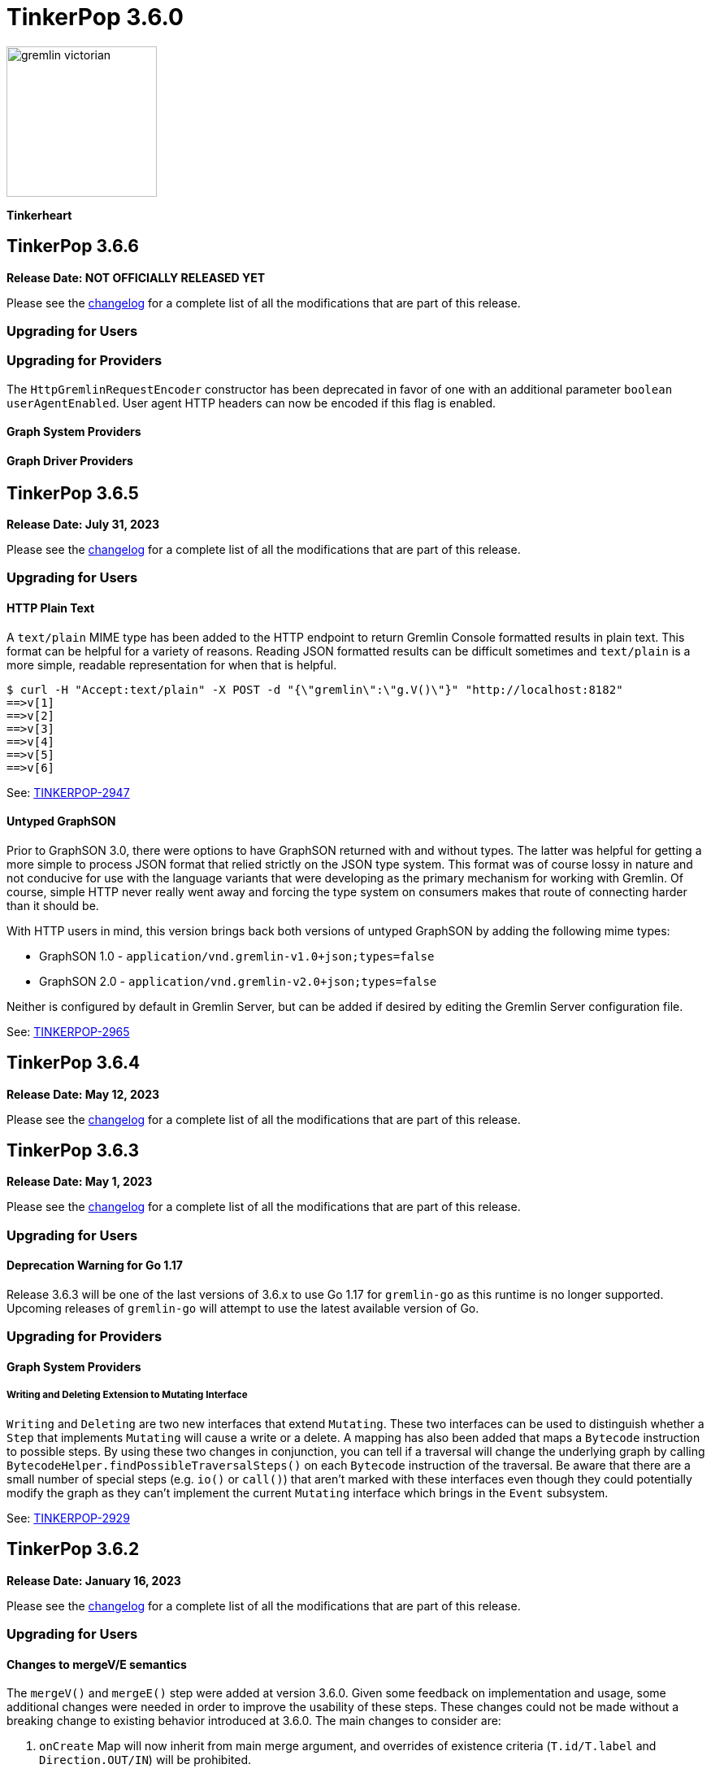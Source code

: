 ////
Licensed to the Apache Software Foundation (ASF) under one or more
contributor license agreements.  See the NOTICE file distributed with
this work for additional information regarding copyright ownership.
The ASF licenses this file to You under the Apache License, Version 2.0
(the "License"); you may not use this file except in compliance with
the License.  You may obtain a copy of the License at

  http://www.apache.org/licenses/LICENSE-2.0

Unless required by applicable law or agreed to in writing, software
distributed under the License is distributed on an "AS IS" BASIS,
WITHOUT WARRANTIES OR CONDITIONS OF ANY KIND, either express or implied.
See the License for the specific language governing permissions and
limitations under the License.
////

= TinkerPop 3.6.0

image::https://raw.githubusercontent.com/apache/tinkerpop/master/docs/static/images/gremlin-victorian.png[width=185]

*Tinkerheart*

== TinkerPop 3.6.6
*Release Date: NOT OFFICIALLY RELEASED YET*

Please see the link:https://github.com/apache/tinkerpop/blob/3.6.6/CHANGELOG.asciidoc#release-3-6.6[changelog] for a
complete list of all the modifications that are part of this release.

=== Upgrading for Users



=== Upgrading for Providers

The `HttpGremlinRequestEncoder` constructor has been deprecated in favor of one with an additional parameter `boolean userAgentEnabled`.
User agent HTTP headers can now be encoded if this flag is enabled.

==== Graph System Providers



==== Graph Driver Providers




== TinkerPop 3.6.5

*Release Date: July 31, 2023*

Please see the link:https://github.com/apache/tinkerpop/blob/3.6.5/CHANGELOG.asciidoc#release-3.6.5[changelog] for a complete list of all the modifications that are part of this release.

=== Upgrading for Users

==== HTTP Plain Text

A `text/plain` MIME type has been added to the HTTP endpoint to return Gremlin Console formatted results in plain text.
This format can be helpful for a variety of reasons. Reading JSON formatted results can be difficult sometimes and
`text/plain` is a more simple, readable representation for when that is helpful.

[source,text]
----
$ curl -H "Accept:text/plain" -X POST -d "{\"gremlin\":\"g.V()\"}" "http://localhost:8182"
==>v[1]
==>v[2]
==>v[3]
==>v[4]
==>v[5]
==>v[6]
----

See: link:https://issues.apache.org/jira/browse/TINKERPOP-2947[TINKERPOP-2947]

==== Untyped GraphSON

Prior to GraphSON 3.0, there were options to have GraphSON returned with and without types. The latter was helpful
for getting a more simple to process JSON format that relied strictly on the JSON type system. This format was of
course lossy in nature and not conducive for use with the language variants that were developing as the primary
mechanism for working with Gremlin. Of course, simple HTTP never really went away and forcing the type system on
consumers makes that route of connecting harder than it should be.

With HTTP users in mind, this version brings back both versions of untyped GraphSON by adding the following mime types:

* GraphSON 1.0 - `application/vnd.gremlin-v1.0+json;types=false`
* GraphSON 2.0 - `application/vnd.gremlin-v2.0+json;types=false`

Neither is configured by default in Gremlin Server, but can be added if desired by editing the Gremlin Server
configuration file.

See: link:https://issues.apache.org/jira/browse/TINKERPOP-2965[TINKERPOP-2965]

== TinkerPop 3.6.4

*Release Date: May 12, 2023*

Please see the link:https://github.com/apache/tinkerpop/blob/3.6.4/CHANGELOG.asciidoc#release-3-6-4[changelog] for a complete list of all the modifications that are part of this release.

== TinkerPop 3.6.3

*Release Date: May 1, 2023*

Please see the link:https://github.com/apache/tinkerpop/blob/3.6.3/CHANGELOG.asciidoc#release-3-6-3[changelog] for a complete list of all the modifications that are part of this release.

=== Upgrading for Users

==== Deprecation Warning for Go 1.17

Release 3.6.3 will be one of the last versions of 3.6.x to use Go 1.17 for `gremlin-go` as this runtime is no longer supported.
Upcoming releases of `gremlin-go` will attempt to use the latest available version of Go.

=== Upgrading for Providers

==== Graph System Providers

===== Writing and Deleting Extension to Mutating Interface

`Writing` and `Deleting` are two new interfaces that extend `Mutating`. These two interfaces can be used to distinguish
whether a `Step` that implements `Mutating` will cause a write or a delete. A mapping has also been added that maps a
`Bytecode` instruction to possible steps. By using these two changes in conjunction, you can tell if a traversal will
change the underlying graph by calling `BytecodeHelper.findPossibleTraversalSteps()` on each `Bytecode` instruction of
the traversal. Be aware that there are a small number of special steps (e.g. `io()` or `call()`) that aren't marked
with these interfaces even though they could potentially modify the graph as they can't implement the current
`Mutating` interface which brings in the `Event` subsystem.

See: link:https://issues.apache.org/jira/browse/TINKERPOP-2929[TINKERPOP-2929]

== TinkerPop 3.6.2

*Release Date: January 16, 2023*

Please see the link:https://github.com/apache/tinkerpop/blob/3.6.2/CHANGELOG.asciidoc#release-3-6-2[changelog] for a complete list of all the modifications that are part of this release.

=== Upgrading for Users

==== Changes to mergeV/E semantics

The `mergeV()` and `mergeE()` step were added at version 3.6.0. Given some feedback on implementation and usage, some
additional changes were needed in order to improve the usability of these steps. These changes could not be made
without a breaking change to existing behavior introduced at 3.6.0. The main changes to consider are:

1. `onCreate` Map will now inherit from main merge argument, and overrides of existence criteria (`T.id/T.label` and `Direction.OUT/IN`) will be prohibited.
2. `Direction.IN/OUT` can be specified by additional options (`Merge.inV/outV`), which can take Map arguments, or a traversal which results in a Map or Vertex.
3. `mergeE()` will no longer accept upstream Vertices as arguments for `Direction.IN/OUT` where not specified in the map arguments. Late binding of those arguments
will come from `Merge.inV/outV` instead.

See: link:https://issues.apache.org/jira/browse/TINKERPOP-2850[TINKERPOP-2850]

=== Upgrading for Providers

==== Graph System Providers

===== Callbacks for GraphManager

The `GraphManager` class now has several new methods that act as callbacks for various Gremlin Server operations
related to query processing. Overriding these methods in a `GraphManager` implementation can help make it easier for
providers to get notification of a query starting and whether it ends in success or failure. The feature may even
be useful to Gremlin Server users who simply wish to develop more advanced logging capabilities and other custom
features without having to extend more complicated classes within the Gremlin Server structure.

See: link:https://issues.apache.org/jira/browse/TINKERPOP-2806[TINKERPOP-2806]

===== Gherkin Tests Moved to Resources

The Gherkin feature tests have been moved from `gremlin-test/features` to actual resources on `gremlin-test`. In this
way, these files can be more easily referenced from the classpath. Providers can now configure their `CucumberOptions`
in this fashion (taken from TinkerGraph):

[source,java]
----
@CucumberOptions(
        tags = "not @RemoteOnly and not @GraphComputerOnly and not @AllowNullPropertyValues",
        glue = { "org.apache.tinkerpop.gremlin.features" },
        objectFactory = TinkerGraphFeatureTest.TinkerGraphGuiceFactory.class,
        features = { "classpath:/org/apache/tinkerpop/gremlin/test/features" },
        plugin = {"progress", "junit:target/cucumber.xml"})
----

See: link:https://issues.apache.org/jira/browse/TINKERPOP-2804[TINKERPOP-2804]

===== Changes to mergeV/E semantics

See above in changes for Users.

See: link:https://issues.apache.org/jira/browse/TINKERPOP-2850[TINKERPOP-2850]

== TinkerPop 3.6.1

*Release Date: July 18, 2022*

Please see the link:https://github.com/apache/tinkerpop/blob/3.6.1/CHANGELOG.asciidoc#release-3-6-1[changelog] for a complete list of all the modifications that are part of this release.

=== Upgrading for Users

==== GraphBinary Default Serialization

Python and .NET have support for GraphBinary at least since 3.5.0, but kept GraphSON 3 by default. It now seems safe
to make GraphBinary the default in 3.6.x. With this change, all language variants now have GraphBinary as their default
serialization format.

To continue using the GraphSON, explicitly specify it as the serializer to use in the configuration.

See: link:https://issues.apache.org/jira/browse/TINKERPOP-2723[TINKERPOP-2723]

== TinkerPop 3.6.0

*Release Date: April 4, 2022*

Please see the link:https://github.com/apache/tinkerpop/blob/3.6.0/CHANGELOG.asciidoc#release-3-6-0[changelog] for a complete list of all the modifications that are part of this release.

=== Upgrading for Users

==== element() Step

The new `element()` step provides a way to traverse from a `Property` to the `Element` that owns it:

[source,text]
----
gremlin> g = traversal().withEmbedded(TinkerFactory.createTheCrew())
==>graphtraversalsource[tinkergraph[vertices:6 edges:14], standard]

// VertexProperty -> Vertex
gremlin> g.V(1).properties().element().limit(1)
==>v[1]

// (Edge)Property -> Edge
gremlin> g.E(13).properties().element().limit(1)
==>e[13][1-develops->10]

// (Meta)Property -> VertexProperty
gremlin> g.V(1).properties().properties().element().limit(1)
==>vp[location->san diego]
----

See: link:https://issues.apache.org/jira/browse/TINKERPOP-2713[TINKERPOP-2713],
link:https://tinkerpop.apache.org/docs/3.6.0/reference/#element-step[Reference Documentation],
link:https://tinkerpop.apache.org/docs/3.6.0/dev/provider/#_element[Provider Documentation]

==== mergeV() and mergeE()

One of the most commonly used patterns in Gremlin is the use of `fold().coalesce(unfold(), ...)` to perform upsert-like
functionality. While this pattern is quite flexible, it can also be confusing to new users and for certain use cases
challenging to get the pattern correctly implemented. For providers, the pattern is difficult to properly optimize
because it can branch into complexity quite quickly making it hard to identify a section of Gremlin for an upsert and
therefore is not executed as efficiently as it might have been otherwise.

The new `mergeV()` and `mergeE()` steps greatly simplify this pattern and as the pattern is condensed into a single
step it should be straightforward for providers to optimize as part of their implementations. The following example
demonstrates just how much easier implementing a basic upsert of a vertex has gotten:

[source,text]
----
// prior to 3.6.0, use fold().coalesce(unfold(), ...)
gremlin> g.V().
......1>   has('person', 'name', 'vadas').has('age',27).
......2>   fold().
......3>   coalesce(unfold(),
......4>            addV('person').property('name', 'vadas').property('age', 27)).
......5>   elementMap()
==>[id:2,label:person,name:vadas,age:27]

// 3.6.0
gremlin> g.mergeV([(T.label): 'person', name:'vadas', age: 27]).
......1>   elementMap()
==>[id:2,label:person,name:vadas,age:27]
----

In a more complex example below, if the vertex is found, then it is updated with an "age" of "30" otherwise it is
created with an "age" of 27:

[source,text]
----
// prior to 3.6.0, use fold().coalesce(unfold(), ...)
gremlin> g.V().has('person','name','vadas').has('age', 27).
......1>   fold().
......2>   coalesce(unfold().property('age',30),
......3>            addV('person').property('name','vadas').property('age',27)).
......4>   elementMap()
==>[id:2,label:person,name:vadas,age:30]

// 3.6.0
gremlin> g.mergeV([(T.label): 'person', name:'vadas', age: 27]).
......1>     option(onMatch, [age: 30]).
......2>   elementMap()
==>[id:2,label:person,name:vadas,age:30]
----

The pattern was even more complicated for upserting edges, but the following example demonstrates how much easier
`mergeE()` is to follow:

[source,text]
----
// prior to 3.6.0, use a form of coalesce()
gremlin> g.V().has('person','name','vadas').as('v').
......1>            V().has('software','name','ripple').
......2>            coalesce(__.inE('created').where(outV().as('v')),
......3>                     addE('created').from('v').property('weight',0.5)).
......4>   elementMap()
==>[id:0,label:created,IN:[id:5,label:software],OUT:[id:2,label:person],weight:0.5]

// 3.6.0
gremlin> ripple = g.V().has('software','name','ripple').next()
==>v[5]
gremlin> g.V().has('person','name','vadas').
......1>    mergeE([(T.label):'created',(to):ripple, weight: 0.5]).
......2>    elementMap()
==>[id:0,label:created,IN:[id:5,label:software],OUT:[id:2,label:person],weight:0.5]
----

For those currently using the `fold().coalesce(unfold(), ...)` pattern, there is no need to be concerned with
incompatibility as a result of these new steps. That pattern is still perfectly usable and valid Gremlin, but whenever
possible it would be best to migrate away from it as graph providers ramp up on 3.6.0 support and introduce important
write optimizations that will make a big difference in performance.

See: link:https://issues.apache.org/jira/browse/TINKERPOP-2681[TINKERPOP-2681],
link:https://tinkerpop.apache.org/docs/3.6.0/reference/#mergeedge-step[mergeE()-step],
link:https://tinkerpop.apache.org/docs/3.6.0/reference/#mergevertex-step[mergeV()-step]

==== Direction Aliases

Aliases have been added to `Direction` to allow for `OUT` to be referred to as `from` and `IN` can be referred to as
`to`, which is a bit more friendly and matches more closely with existing Gremlin syntax.

==== Moved Pick

`Pick` was formerly a nested class of `TraversalOptionParent`, but has now been promoted to being a class on its own
in `org.apache.tinkerpop.gremlin.process.traversal.Pick`.

==== Consistent by() Behavior

The `by()` modulator is critical to the usage of Gremlin. When used in conjunction with a step that supports it, the
arguments to the `by()` modulator shift the behavior of the internals of the step.  The behavior that `by()` introduces
has not always been consistent with some overloads establishing `null` traversers, others throwing exceptions that are
hard to digest, some filtering, etc.

In 3.6.0, the rules for the `by()` modulator are made straightforward. If the `by()` produces a result then it is
said to be "productive" and its value is propagated to the step for use. If the `by()` does not produce a result then
the traverser to which it was to be applied is filtered.

The following sections demonstrate the behavior in 3.5.x alongside the new 3.6.0 behavior:

*aggregate()*

[source,text]
----
gremlin> g.V().aggregate('a').by('age').cap('a') // 3.5.x
==>[29,27,null,null,32,35]
gremlin> g.V().aggregate('a').by('age').cap('a') // 3.6.0
==>[29,27,32,35]
gremlin> g.V().aggregate('a').by(__.values('age')).cap('a') // 3.6.0
==>[29,27,32,35]
gremlin> g.V().aggregate('a').by(out()).cap('a') // 3.5.x
The provided traverser does not map to a value: v[2]->[VertexStep(OUT,vertex)]
Type ':help' or ':h' for help.
Display stack trace? [yN]n
gremlin> g.V().aggregate('a').by(out()).cap('a') // 3.6.0
==>[v[3],v[3],v[5]]
gremlin> g.V().aggregate('a').by('age') // same for 3.5.x and future
==>v[1]
==>v[2]
==>v[3]
==>v[4]
==>v[5]
==>v[6]
----

*cyclicPath()*

[source,text]
----
gremlin> g.V().has('person','name','marko').both().both().cyclicPath().by('age') // 3.5.x
==>v[1]
java.lang.NullPointerException
Type ':help' or ':h' for help.
Display stack trace? [yN]n
gremlin> g.V().has('person','name','marko').both().both().cyclicPath().by('age') // 3.6.0
==>v[1]
==>v[1]
----

*dedup()*

[source,text]
----
gremlin> g.V().both().dedup().by('age').elementMap() // 3.5.x
==>[id:3,label:software,name:lop,lang:java]
==>[id:2,label:person,name:vadas,age:27]
==>[id:4,label:person,name:josh,age:32]
==>[id:1,label:person,name:marko,age:29]
==>[id:6,label:person,name:peter,age:35]
gremlin> g.V().both().dedup().by('age').elementMap() // 3.6.0
==>[id:2,label:person,name:vadas,age:27]
==>[id:4,label:person,name:josh,age:32]
==>[id:1,label:person,name:marko,age:29]
==>[id:6,label:person,name:peter,age:35]
----

When using `dedup()` over labels all labels must produce or the path will be filtered:

[source,text]
----
gremlin> g.V().as('a').both().as('b').both().as('c').dedup('a','b').by('age').select('a','b','c').by('name')  // 3.5.x
The provided start does not map to a value: v[3]->value(age)
Type ':help' or ':h' for help.
Display stack trace? [yN]n
gremlin> g.V().as('a').both().as('b').both().as('c').dedup('a','b').by('age').select('a','b','c').by('name') // 3.6.0
==>[a:marko,b:vadas,c:marko]
==>[a:marko,b:josh,c:ripple]
==>[a:vadas,b:marko,c:lop]
==>[a:josh,b:marko,c:lop]
----

*group()*

There are two `by()` modulators that can be assigned to `group()``. The first modulator is meant to identify the key to
group on and will filter values without that key out of the resulting `Map`.

[source,text]
----
gremlin> g.V().group().by('age').by('name') // 3.5.x
==>[null:[lop,ripple],32:[josh],35:[peter],27:[vadas],29:[marko]]
gremlin> g.V().group().by('age').by('name') // 3.6.0
==>[32:[josh],35:[peter],27:[vadas],29:[marko]]
----

The second `by()`` is applied to the result as a reducing operation and will filter away entries in the `List` value of
each key.

[source,text]
----
gremlin> g.V().group().by('name').by('age') // 3.5.x
==>[ripple:[null],peter:[35],vadas:[27],josh:[32],lop:[null],marko:[29]]
gremlin> g.V().group().by('name').by('age') // 3.6.0
==>[ripple:[],peter:[35],vadas:[27],josh:[32],lop:[],marko:[29]]
----

*groupCount()*

[source,text]
----
gremlin> g.V().groupCount().by('age') // 3.5.x
==>[null:2,32:1,35:1,27:1,29:1]
gremlin> g.V().groupCount().by('age') // 3.6.0
==>[32:1,35:1,27:1,29:1]
----

*math()*

The `math()` step requires that the result of the `by()` be a `Number`, so a result of `null` will still result in a
runtime exception. Filtering will eliminate such errors, though a runtime error may still be present should the
modulator produce a non-numeric value.

[source,text]
----
gremlin> g.V().math('_+1').by('age') // 3.5.x
==>30.0
==>28.0
The variable _ for math() step must resolve to a Number - it is instead of type null with value null
Type ':help' or ':h' for help.
Display stack trace? [yN]n
gremlin> g.V().math('_+1').by('age') // 3.6.0
==>30.0
==>28.0
==>33.0
==>36.0
----

*order()*

[source,text]
----
gremlin> g.V().both().order().by('age').elementMap() // 3.5.x
==>[id:3,label:software,name:lop,lang:java]
==>[id:3,label:software,name:lop,lang:java]
==>[id:3,label:software,name:lop,lang:java]
==>[id:5,label:software,name:ripple,lang:java]
==>[id:2,label:person,name:vadas,age:27]
==>[id:1,label:person,name:marko,age:29]
==>[id:1,label:person,name:marko,age:29]
==>[id:1,label:person,name:marko,age:29]
==>[id:4,label:person,name:josh,age:32]
==>[id:4,label:person,name:josh,age:32]
==>[id:4,label:person,name:josh,age:32]
==>[id:6,label:person,name:peter,age:35]
gremlin> g.V().both().order().by('age').elementMap() // 3.6.0
==>[id:2,label:person,name:vadas,age:27]
==>[id:1,label:person,name:marko,age:29]
==>[id:1,label:person,name:marko,age:29]
==>[id:1,label:person,name:marko,age:29]
==>[id:4,label:person,name:josh,age:32]
==>[id:4,label:person,name:josh,age:32]
==>[id:4,label:person,name:josh,age:32]
==>[id:6,label:person,name:peter,age:35]
----

*path()*

All `by()` modulators must be productive for the filter to be satisfied.

[source,text]
----
gremlin> g.V().both().path().by('age') // 3.5.x
==>[29,null]
==>[29,27]
==>[29,32]
==>[27,29]
==>[null,29]
==>[null,32]
==>[null,35]
==>[32,null]
==>[32,null]
==>[32,29]
==>[null,32]
==>[35,null]
gremlin> g.V().both().path().by('age') // 3.6.0
==>[29,27]
==>[29,32]
==>[27,29]
==>[32,29]
----

*project()*

The `project()` step will produce an incomplete `Map` by filtering away keys of unproductive `by()` modulators.

[source,text]
----
gremlin> g.V().project('n','a').by('name').by('age') // 3.5.x
==>[n:marko,a:29]
==>[n:vadas,a:27]
==>[n:lop,a:null]
==>[n:josh,a:32]
==>[n:ripple,a:null]
==>[n:peter,a:35]
gremlin> g.V().project('n','a').by('name').by('age') // 3.6.0
==>[n:marko,a:29]
==>[n:vadas,a:27]
==>[n:lop]
==>[n:josh,a:32]
==>[n:ripple]
==>[n:peter,a:35]
----

*propertyMap()*

[source,text]
----
gremlin> g.V().propertyMap().by(is('x')) // 3.5.x
The provided start does not map to a value: [vp[name→marko]]→[IsStep(eq(x))]
Type ':help' or ':h' for help.
Display stack trace? [yN]n
gremlin> g.V().propertyMap().by(is('x')) // 3.6.0
==>[name:[],age:[]]
==>[name:[],age:[]]
==>[name:[],lang:[]]
==>[name:[],age:[]]
==>[name:[],lang:[]]
==>[name:[],age:[]]
----

*sack()*

[source,text]
----
gremlin> g.V().sack(assign).by('age').sack() // 3.5.x
==>29
==>27
==>null
==>32
==>null
==>35
gremlin> g.V().sack(assign).by('age').sack() // 3.6.0
==>29
==>27
==>32
==>35
----

*sample()*

[source,text]
----
gremlin> g.V().both().sample(2).by('age') // 3.5.x
java.lang.NullPointerException
Type ':help' or ':h' for help.
Display stack trace? [yN]n
gremlin> g.V().both().sample(2).by('age') // 3.6.0
==>v[1]
==>v[4]
----

*select()*

All `by()` modulators must be productive for the filter to be satisfied.

[source,text]
----
gremlin> g.V().has('person','name','marko').as('a').both().as('b').select('a','b').by('age') // 3.5.x
==>[a:29,b:null]
==>[a:29,b:27]
==>[a:29,b:32]
gremlin> g.V().has('person','name','marko').as('a').both().as('b').select('a','b').by('age') // 3.6.0
==>[a:29,b:27]
==>[a:29,b:32]
----

*simplePath()*

[source,text]
----
gremlin> g.V().has('person','name','marko').both().both().simplePath().by('age') // 3.5.x
java.lang.NullPointerException
Type ':help' or ':h' for help.
Display stack trace? [yN]n
gremlin> g.V().has('person','name','marko').both().both().simplePath().by('age') // 3.6.0
gremlin>
----

*tree()*

All `by()` modulators must be productive for the filter to be satisfied.

[source,text]
----
gremlin> g.V().out().tree().by('age') // 3.5.x
==>[32:[null:[]],35:[null:[]],29:[null:[],32:[],27:[]]]
gremlin> g.V().out().tree().by('age') // 3.6.0
==>[32:[],35:[],29:[32:[],27:[]]]
----

*valueMap()*

[source,text]
----
gremlin> g.V().valueMap().by(is('x')) // 3.5.x
The provided start does not map to a value: [marko]→[IsStep(eq(x))]
Type ':help' or ':h' for help.
Display stack trace? [yN]n
gremlin> g.V().valueMap().by(is('x')) // 3.6.0
==>[name:[],age:[]]
==>[name:[],age:[]]
==>[name:[],lang:[]]
==>[name:[],age:[]]
==>[name:[],lang:[]]
==>[name:[],age:[]]
----

*where()*

[source,text]
----
gremlin> g.V().as('a').both().both().as('b').where('a',eq('b')).by('age') // 3.5.x
==>v[1]
==>v[1]
==>v[1]
==>v[2]
==>v[3]
==>v[5]
==>v[3]
==>v[3]
==>v[4]
==>v[4]
==>v[4]
==>v[5]
==>v[3]
==>v[6]
gremlin> g.V().as('a').both().both().as('b').where('a',eq('b')).by('age') // 3.6.0
==>v[1]
==>v[1]
==>v[1]
==>v[2]
==>v[4]
==>v[4]
==>v[4]
==>v[6]
----

For the most part, this change largely removes runtime exceptions and since most uses cases are not likely to rely
on those for query execution, existing code should not be broken by this upgrade. However, users who relied on 3.5.x
behavior where `by()` might propagate a `null` would however see a behavioral change. To temporarily restore the old
behavior, simply include `g.withStrategies(ProductiveByStrategy)` in the traversal configuration, which will force the
`null` to be produced. Ultimately, it would be best not to rely on this strategy in the long term however and convert
Gremlin that requires it to behave properly without it.

For example, if in 3.5.x there was a traversal like `g.V().group().by('age')` and "age" is known to not always be a
valid key, the appropriate change would be to propagate `null` explicitly as with:
`g.V().group().by(coalesce(values('age'), constant(null)))`.

See: link:https://issues.apache.org/jira/browse/TINKERPOP-2635[TINKERPOP-2635]

==== TextP Regex

A number of graph databases have included support for regular expressions text predicates and now TinkerPop includes
a `regex()` option to `TextP`:

[source,text]
----
gremlin> g.V().has('person', 'name', regex('peter')).values('name')
==>peter
gremlin> g.V().has('person', 'name', regex('r')).values('name')
==>marko
==>peter
gremlin> g.V().has('person', 'name', regex('r$')).values('name')
==>peter
gremlin> g.V().has('person', 'name', regex('a[rd]')).values('name')
==>marko
==>vadas
----

See: link:https://issues.apache.org/jira/browse/TINKERPOP-2652[TINKERPOP-2652]

==== gremlin-annotations

There is a new module called `gremlin-annotations` and it holds the annotations used to construct
link:https://tinkerpop.apache.org/docs/x.y.z/reference/#gremlin-java-dsl[Java-based Gremlin DSLs]. These annotations
were formerly in `gremlin-core` and therefore it will be necessary to modify dependencies accordingly when upgrading
to 3.6.0. Package and class names have remained the same and general usage is unchanged.

[source,xml]
----
<dependency>
    <groupId>org.apache.tinkerpop</groupId>
    <artifactId>gremlin-annotations</artifactId>
    <version>3.6.0</version>
</dependency>
----

It is worth noting that `gremlin-groovy` utilized the DSL annotations to construct the
link:https://tinkerpop.apache.org/docs/3.6.0/reference/#credentials-dsl[Credentials DSL] so the `gremlin-annotations`
package is now explicitly associated to `gremlin-groovy` but as an `<optional>` dependency.

See: link:https://issues.apache.org/jira/browse/TINKERPOP-2411[TINKERPOP-2411]

==== fail() Step

The new `fail()` step provides a way to immediately terminate a traversal with a runtime exception. In the Gremlin
Console, the exception will be rendered as follows which helps provide some context to the failure:

[source,text]
----
gremlin> g.V().fail("nope!")
fail() Step Triggered
=====================
Message > nope!
Traverser> v[1]
  Bulk   > 1
Traversal> V().fail()
Metadata > {}
=====================
----

See: link:https://issues.apache.org/jira/browse/TINKERPOP-2635[TINKERPOP-2635],
link:https://tinkerpop.apache.org/docs/3.6.0/reference/#fail-step[Reference Documentation]

==== Null for T

In 3.5.x, calling `property()` with a key that is of type `T` and a value that is `null` or calling `addV()` with a
`null` label is processed as a valid traversal and default values are used. That approach allows opportunities for
unexpected problems should a variable being passed as a parameter end up accidentally shifting to `null` without the
caller's knowledge. Starting in 3.6.0, such traversals will generate an exception during construction of the traversal.

It is still possible to call `addV()` with no arguments to assume a default `label` and `id` generation remains
implementation specific with some graphs accepting `id` and others ignoring it to generate their own. Both value of
`T` remain immutable.

See: link:https://issues.apache.org/jira/browse/TINKERPOP-2611[TINKERPOP-2611]

==== Logging Changes

In Gremlin Server and Gremlin Console distributions, the default logging implementation of log4j 1.2.x has been
replaced by logback 1.2.x given link:https://web.nvd.nist.gov/view/vuln/detail?vulnId=CVE-2019-17571[CVE-2019-17571].
While it was easy to replace log4j for users of the zip distributions, it was a little harder for users to change
our packaged Docker containers which should work more cleanly out of the box.

See: link:https://issues.apache.org/jira/browse/TINKERPOP-2534[TINKERPOP-2534]

==== Short and Byte

Numeric operations around `short` and `byte` have not behaved quite like `int` and `long`. Here is an example of a
`sum` operation with `sack()`:

[source,text]
----
gremlin> g.withSack((short) 2).inject((short) 1, (int) 2).sack(sum).sack()
==>3
==>4
gremlin> g.withSack((short) 2).inject((short) 1, (int) 2).sack(sum).sack().collect{it.class}
==>class java.lang.Integer
==>class java.lang.Integer
gremlin> g.withSack((short) 2).inject((short) 1, (long) 2).sack(sum).sack().collect{it.class}
==>class java.lang.Integer
==>class java.lang.Long
gremlin> g.withSack((short) 2).inject((short) 1,(byte) 2).sack(sum).sack().collect{it.class}
==>class java.lang.Integer
==>class java.lang.Integer
----

Note that the type returned for the the `sum` should be the largest type encountered in the operation, thus if a
`long + int` would return `long` or a `byte + int` would return `int`. The last example above shows inconsistency in
this rule when dealing with types `short` and `byte` which simply promote them to `int`.

For 3.6.0, that inconsistency is resolved and may be a breaking change should code be relying on the integer promotion.

[source,text]
----
gremlin> g.withSack((short) 2).inject((short) 1,(byte) 2).sack(sum).sack().collect{it.class}
==>class java.lang.Short
==>class java.lang.Short
gremlin> g.withSack((byte) 2).inject((byte) 1,(byte) 2).sack(sum).sack().collect{it.class}
==>class java.lang.Byte
==>class java.lang.Byte
----

See: link:https://issues.apache.org/jira/browse/TINKERPOP-2610[TINKERPOP-2610]

==== Groovy in gremlin-driver

The `gremlin-driver` module no longer depends on `groovy` or `groovy-json`. It became an `<optional>` dependency in
3.5.0 and general deprecation of the serializers for the `JsonBuilder` class from Groovy (which was the only reason the
dependency existed in the first place) occurred in 3.5.2. As they were made `<optional>` it is likely that users who
required those packages have already adjusted their dependencies to explicitly include them. As for those who still
make use of `JsonBuilder` serialization for some reason, the only recourse is to find the code in TinkerPop and
maintain it independently. The following classes were removed as of this change (links go to their 3.5.1 versions):

* link:https://github.com/apache/tinkerpop/blob/3.5.1/gremlin-driver/src/main/java/org/apache/tinkerpop/gremlin/driver/ser/JsonBuilderGryoSerializer.java[JsonBuilderGryoSerializer]
* link:https://github.com/apache/tinkerpop/blob/3.5.1/gremlin-driver/src/main/java/org/apache/tinkerpop/gremlin/driver/ser/AbstractGraphSONMessageSerializerV1d0.java#L170-L184[AbstractGraphSONMessageSerializerV1d0$JsonBuilderJacksonSerializer]
* link:https://github.com/apache/tinkerpop/blob/3.5.1/gremlin-driver/src/main/java/org/apache/tinkerpop/gremlin/driver/ser/AbstractGraphSONMessageSerializerV2d0.java#L168-L182[AbstractGraphSONMessageSerializerV2d0$JsonBuilderJacksonSerializer]

See: link:https://issues.apache.org/jira/browse/TINKERPOP-2593[TINKERPOP-2593]

==== Removed Gryo MessageSerializers

Gryo `MessageSerializer` implementations were deprecated at 3.4.3 (GryoLite at 3.2.6) in favor of GraphBinary. As
GraphBinary has been the default implementation for some time now and given that Gryo is a JVM-only format which
reduces its usability within Gremlin Language Variants, it seemed like the right time to remove the Gryo
`MessageSerializer` implementations from the code base. Gryo may still be used for file based applications.

See: link:https://issues.apache.org/jira/browse/TINKERPOP-2639[TINKERPOP-2639]

==== GroovyTranslator of gremlin-groovy

`GroovyTranslator` has been removed from the `gremlin-groovy` module. Please update any code using that class to
instead use `org.apache.tinkerpop.gremlin.process.traversal.translator.GroovyTranslator` which is found in
`gremlin-core`.

See: link:https://issues.apache.org/jira/browse/TINKERPOP-2657[TINKERPOP-2657]

==== gremlin-python Step Naming

When gremlin-python was first built, it followed the Gremlin step names perfectly and didn't account well for Python
keywords that those steps conflicted with. As this conflict led to problems in usage, steps that matched keywords were
renamed to have an underscore suffix (e.g. `sum()` to `sum_()`) and the old step names were deprecated.

In 3.6.0, those original conflicting steps names have simply been removed. Please change any of the following steps
that may still be in use to instead prefer the underscore suffixed versions:

* `filter`
* `id`
* `max`
* `min`
* `range`
* `sum`

The full list of steps with the suffix naming can be found in the
link:https://tinkerpop.apache.org/docs/3.6.0/reference/#gremlin-python-differences[Reference Documentation].

In addition to removing the conflicting names, camel cased naming has been deprecated for all Gremlin steps and
replaced with more Pythonic snake cased names. As this change was merely deprecation, this change is non-breaking at
this time, but the camel cased steps will be removed in some future major version.

See: link:https://issues.apache.org/jira/browse/TINKERPOP-2650[TINKERPOP-2650]

==== `property()` with Map

The `property()` step has been extended to take a `Map` of property key/value pairs as an argument with two new signatures:

```text
property(Map)
property(Cardinality, Map)
```

When called, each individual key/value pair in the `Map` is saved as a property to the element. When the `Cardinality`
is specified, that cardinality will be applied to all elements in the map as they are saved to the element.

If users need different cardinalities per property, then please use the existing pattern of stringing multiple
`property()`` calls together.

See: link:https://issues.apache.org/jira/browse/TINKERPOP-2665[TINKERPOP-2665]

=== Upgrading for Providers

==== Graph System Providers

===== Gherkin Tests

TinkerPop originally introduced Gherkin-based feature tests when GLVs were first introduced to help provide a language
agnostic test capability. The Gherkin tests were a near one-to-one copy of the tests of the Gremlin Process Test Suite
which focus on Gremlin semantics. Unfortunately, having both JVM tests and Gherkin tests meant maintaining two sets
of tests which were testing identical things.

To simplify the ongoing maintenance of the test suite and to make it even easier to contribute to the enforcement of
Gremlin semantics, TinkerPop now provides infrastructure in the `gremlin-test` module to run the Gherkin-based tests.
For 3.6.0, the old test suite remains intact and is not deprecated, but providers are encouraged to implement the
Gherkin tests as they will include newer tests that may not be in the old test suite and it would be good to gather
feedback on the new test suite's usage so that when deprecation and removal of the old suite comes to pass the
transition will not carry as much friction.

Note that the 3.6.0 release includes a convenience zip distribution for `gremlin-test` that packages both the data
files and Gherkin features files for a release. This new file can be found on the
link:https://tinkerpop.apache.org/downloads.html[Downloads page] on the website.

See: link:https://issues.apache.org/jira/browse/TINKERPOP-2601[TINKERPOP-2601],
link:https://tinkerpop.apache.org/docs/3.6.0/dev/provider/#gherkin-tests-suite[Provider Documentation]

===== Filters with Mixed Id Types

The requirement that "ids" passed to `Graph.vertices` and `Graph.edges` all be of a single type has been removed. This
requirement was a bit to prescriptive when there really wasn't a need to enforce such a validation. It even conflicted
with TinkerGraph operations where mixed `T.id` types is a feature. Graph providers may continue to support this
requirement if they wish, but it is no longer enforced by TinkerPop and the `Graph.idArgsMustBeEitherIdOrElement` has
been removed so providers will need to construct their own exception.

See: link:https://issues.apache.org/jira/browse/TINKERPOP-2507[TINKERPOP-2507]

===== Comparability/Orderability Semantics

Prior to 3.6, comparability was not well defined and produced exceptions in a variety of cases. The 3.6 release
rationalizes the comparability semantics, defined in the Graph Provider Documentation. One feature of these semantics
is the introduction of a Ternary Boolean Logics, where `ERROR` cases are well defined, and errors are no longer
propagated back to the client as an exception. The `ERROR` value is eventually reduced to `false`, which results in
the solution being quietly filtered and allows the traversal to proceed normally. For example:

[source,text]
----
gremlin> g.inject(1, "foo").is(P.gt(0)).count() // 3.5.x
Cannot compare 'foo' (String) and '0' (Integer) as both need to be an instance of Number or Comparable (and of the same type)
Type ':help' or ':h' for help.

gremlin> g.inject(1, "foo").is(P.gt(0)).count() // 3.6.0
==>1
----

Prior to 3.6, orderability (OrderGlobalStep) only applied to a single typespace and only to certain types. Attempts to
order across types resulted in an exception. The 3.6 release introduces total orderability semantics, defined in the
Graph Provider Documentation. Order now works on all types in the Gremlin language, including collections, structure
elements (Vertex, Edge, VertexProperty, Property), paths, and all the allowed property value types. Additionally,
ordering is possible across types, with the type priority defined in the orderability semantics section of the Provider
Documentation.

[source,text]
----
gremlin> g = traversal().withEmbedded(TinkerFactory.createModern())
==>graphtraversalsource[tinkergraph[vertices:6 edges:6], standard]

// Order across types
gremlin> g.V().values().order()     // 3.5.x
java.lang.String cannot be cast to java.lang.Integer
Type ':help' or ':h' for help.
gremlin> g.V().values().order()     // 3.6.0
==>27
==>29
==>32
==>35
==>java
==>java
==>josh
==>lop
==>marko
==>peter
==>ripple
==>vadas

// Order by Vertex
gremlin> g.V().order()      // 3.5.x
org.apache.tinkerpop.gremlin.tinkergraph.structure.TinkerVertex cannot be cast to java.lang.Comparable
Type ':help' or ':h' for help.
Display stack trace? [yN]
gremlin> g.V().order()      // 3.6.0
==>v[1]
==>v[2]
==>v[3]
==>v[4]
==>v[5]
==>v[6]

// Order by Map / Map.Entry
gremlin> g.V().valueMap().order()   // 3,5,x
java.util.LinkedHashMap cannot be cast to java.lang.Comparable
Type ':help' or ':h' for help.
Display stack trace? [yN]
gremlin> g.V().valueMap().order()   // 3.6.0
==>[name:[josh],age:[32]]
==>[name:[lop],lang:[java]]
==>[name:[marko],age:[29]]
==>[name:[peter],age:[35]]
==>[name:[ripple],lang:[java]]
==>[name:[vadas],age:[27]]
----

Feature tags have been introduced for feature tests that stress these new semantics (see Committer Documentation).
A new GraphFeature has been added "OrderabilitySemantics" to signify compliance with the new comparability/orderability
semantics.

See: link:https://tinkerpop.apache.org/docs/3.6.0/dev/provider/#gremlin-semantics-concepts[Gremlin Semantics]

===== Service Call API

3.6 introduces a `call()` API that allows providers to provide custom service calls with their implementation. Providers
using the reference implementation for `Traversal` execution will implement the `ServiceFactory` and `Service`
interfaces for each named service they provide. Providers using their own query engines for traveral execution will need
to provide a call operation that can list the available services (directory service) and execute named services.

See: link:https://issues.apache.org/jira/browse/TINKERPOP-2680[TINKERPOP-2680]
link:https://tinkerpop.apache.org/docs/3.6.0/reference/#element-step[Reference Documentation]
link:https://tinkerpop.apache.org/docs/3.6.0/dev/provider/#_call[Provider Documentation]
